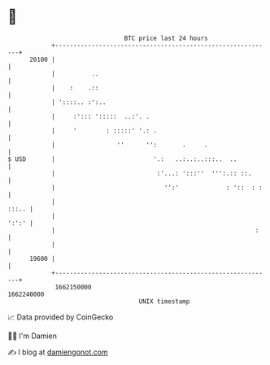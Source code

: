 * 👋

#+begin_example
                                   BTC price last 24 hours                    
               +------------------------------------------------------------+ 
         20100 |                                                            | 
               |          ..                                                | 
               |    :    .::                                                | 
               | '::::.. :':..                                              | 
               |     :'::: ':::::  ..:'. .                                  | 
               |     '        : :::::' '.: .                                | 
               |                 ''      '':       .     .                  | 
   $ USD       |                           '.:   ..:..:..:::..  ..          | 
               |                            :'...: ':::''  ''':.:: ::.      | 
               |                              '':'             : '::  : :   | 
               |                                                      :::.. | 
               |                                                      ':':' | 
               |                                                       :    | 
               |                                                            | 
         19600 |                                                            | 
               +------------------------------------------------------------+ 
                1662150000                                        1662240000  
                                       UNIX timestamp                         
#+end_example
📈 Data provided by CoinGecko

🧑‍💻 I'm Damien

✍️ I blog at [[https://www.damiengonot.com][damiengonot.com]]
